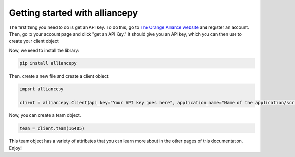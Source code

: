 Getting started with alliancepy
===============================

The first thing you need to do is get an API key. To do this, go to `The Orange Alliance website <https://theorangealliance.org/home>`__ and register an account. Then, go to your account page and click "get an API Key." It should give you an API key, which you can then use to create your client object.

Now, we need to install the library:

.. code:: bash

	pip install alliancepy

Then, create a new file and create a client object:

.. code:: py

	import alliancepy

	client = alliancepy.Client(api_key="Your API key goes here", application_name="Name of the application/script")

Now, you can create a team object.

.. code:: py

	team = client.team(16405)

This team object has a variety of attributes that you can learn more about in the other pages of this documentation.
Enjoy!